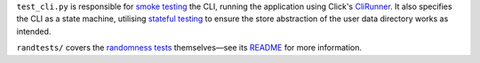 ``test_cli.py`` is responsible for `smoke testing
<https://www.freecodecamp.org/news/smoke-testing/>`_ the CLI, running the
application using Click's `CliRunner
<https://click.palletsprojects.com/en/7.x/testing/>`_. It also specifies the CLI
as a state machine, utilising `stateful testing
<https://hypothesis.readthedocs.io/en/latest/stateful.html>`_ to ensure the
store abstraction of the user data directory works as intended.

``randtests/`` covers the `randomness tests
<https://coinflip.readthedocs.io/en/latest/reference/randtests/index.html>`_
themselves—see its `README <./randtests/README.rst>`_ for more information.
